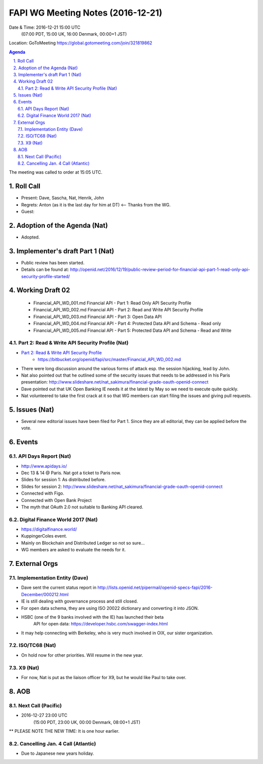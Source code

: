 ============================================
FAPI WG Meeting Notes (2016-12-21)
============================================
Date & Time: 2016-12-21 15:00 UTC 
    (07:00 PDT, 15:00 UK, 16:00 Denmark, 00:00+1 JST)
Location: GoToMeeting https://global.gotomeeting.com/join/321819862

.. sectnum::
   :suffix: .


.. contents:: Agenda

The meeting was called to order at 15:05 UTC. 

Roll Call
=============
* Present: Dave, Sascha, Nat, Henrik, John
* Regrets: Anton (as it is the last day for him at DT) <-- Thanks from the WG. 
* Guest: 

Adoption of the Agenda (Nat)
===============================
* Adopted. 

Implementer's draft Part 1 (Nat)
==================================
* Public review has been started. 
* Details can be found at: http://openid.net/2016/12/19/public-review-period-for-financial-api-part-1-read-only-api-security-profile-started/

Working Draft 02
===================

    * Financial_API_WD_001.md Financial API - Part 1: Read Only API Security Profile
    * Financial_API_WD_002.md Financial API - Part 2: Read and Write API Security Profile
    * Financial_API_WD_003.md Financial API - Part 3: Open Data API
    * Financial_API_WD_004.md Financial API - Part 4: Protected Data API and Schema - Read only
    * Financial_API_WD_005.md Financial API - Part 5: Protected Data API and Schema - Read and Write

Part 2: Read & Write API Security Profile (Nat)
------------------------------------------------------------
* `Part 2: Read & Write API Security Profile <https://bitbucket.org/openid/fapi/src/master/Financial_API_WD_001.md>`_
    * https://bitbucket.org/openid/fapi/src/master/Financial_API_WD_002.md 

* There were long discussion around the various forms of attack esp. the session hijacking, lead by John. 
* Nat also pointed out that he outlined some of the security issues that needs to be addressed in his Paris presentation: http://www.slideshare.net/nat_sakimura/financial-grade-oauth-openid-connect
* Dave pointed out that UK Open Banking IE needs it at the latest by May so we need to execute quite quickly. 
* Nat volunteered to take the first crack at it so that WG members can start filing the issues and giving pull requests. 


Issues (Nat)
=========================
* Several new editorial issues have been filed for Part 1. Since they are all editorial, they can be applied before the vote. 

Events
=============

API Days Report (Nat)
-------------------
* http://www.apidays.io/
* Dec 13 & 14 @ Paris. Nat got a ticket to Paris now. 
* Slides for session 1: As distributed before. 
* Slides for session 2: http://www.slideshare.net/nat_sakimura/financial-grade-oauth-openid-connect
* Connected with Figo. 
* Connected with Open Bank Project
* The myth that OAuth 2.0 not suitable to Banking API cleared. 

Digital Finance World 2017 (Nat)
-----------------------------------
* https://digitalfinance.world/
* KuppingerColes event. 
* Mainly on Blockchain and Distributed Ledger so not so sure... 
* WG members are asked to evaluate the needs for it. 

External Orgs
==================

Implementation Entity (Dave)
-------------------------------
* Dave sent the current status report in http://lists.openid.net/pipermail/openid-specs-fapi/2016-December/000212.html
* IE is still dealing with governance process and still closed. 
* For open data schema, they are using ISO 20022 dictionary and converting it into JSON. 
* HSBC (one of the 9 banks involved with the IE) has launched their beta
   API for open data: https://developer.hsbc.com/swagger-index.html
* It may help connecting with Berkeley, who is very much involved in OIX, our sister organization. 

ISO/TC68 (Nat)
-----------------
* On hold now for other priorities. Will resume in the new year. 

X9 (Nat)
--------------
* For now, Nat is put as the liaison officer for X9, but he would like Paul to take over. 


AOB
========

Next Call (Pacific)
--------------------------
* 2016-12-27 23:00 UTC 
    (15:00 PDT, 23:00 UK, 00:00 Denmark, 08:00+1 JST)
** PLEASE NOTE THE NEW TIME: It is one hour earlier. 

Cancelling Jan. 4 Call (Atlantic)
----------------------------------
* Due to Japanese new years holiday. 


